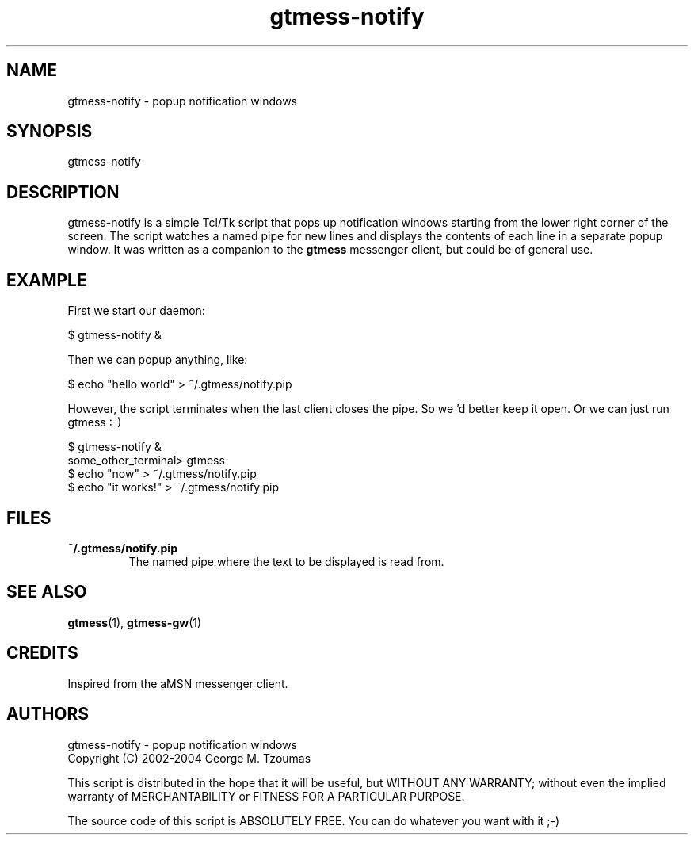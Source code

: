 .TH gtmess-notify 1 "March 15, 2005" "" "gtmess messenger notification popups"

.SH NAME
gtmess-notify - popup notification windows

.SH SYNOPSIS
gtmess-notify

.SH DESCRIPTION
.PP
gtmess-notify is a simple Tcl/Tk script that pops up notification
windows starting from the lower right corner of the screen. 
The script watches a named pipe for new lines and displays the contents of
each line in a separate popup window.
It was written as a companion to the
.B gtmess
messenger client, but could be of general use.

.SH EXAMPLE

First we start our daemon:

$ gtmess-notify &

Then we can popup anything, like:

$ echo "hello world" > ~/.gtmess/notify.pip

However, the script terminates when the last client closes
the pipe. So we 'd better keep it open.
Or we can just run gtmess :-)

$ gtmess-notify &
.br
some_other_terminal> gtmess
.br
$ echo "now" > ~/.gtmess/notify.pip
.br
$ echo "it works!" > ~/.gtmess/notify.pip

.SH FILES
.TP
.B ~/.gtmess/notify.pip
The named pipe where the text to be displayed is read from.

.SH SEE ALSO
.BR gtmess "(1), "
.BR gtmess-gw "(1)"

.SH CREDITS

Inspired from the aMSN messenger client.

.SH AUTHORS

gtmess-notify - popup notification windows
.br
Copyright (C) 2002-2004  George M. Tzoumas

.PP
This script is distributed in the hope that it will be useful,
but WITHOUT ANY WARRANTY; without even the implied warranty of
MERCHANTABILITY or FITNESS FOR A PARTICULAR PURPOSE.

.PP
The source code of this script is ABSOLUTELY FREE.
You can do whatever you want with it ;-)
